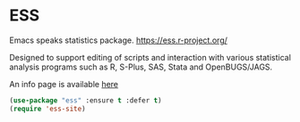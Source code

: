 #+PROPERTY: header-args    :results silent
#+STARTUP: content

* ESS
Emacs speaks statistics package.
https://ess.r-project.org/

Designed to support editing of scripts and interaction with various statistical
analysis programs such as R, S-Plus, SAS, Stata and OpenBUGS/JAGS.

An info page is available [[info:ess#Top][here]]

#+BEGIN_SRC emacs-lisp
	(use-package "ess" :ensure t :defer t)
	(require 'ess-site)
#+END_SRC
